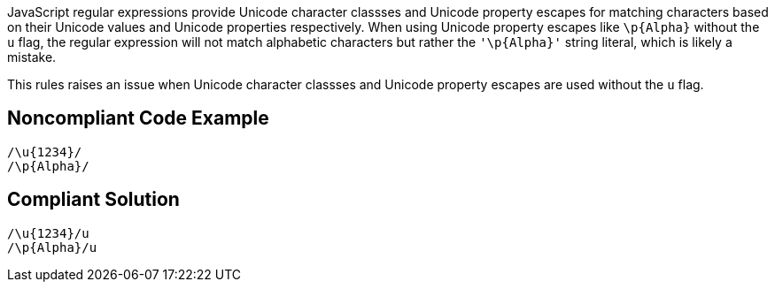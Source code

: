 JavaScript regular expressions provide  Unicode character classses and Unicode property escapes for matching characters based on their Unicode values and Unicode properties respectively. When using Unicode property escapes like `+\p{Alpha}+` without the `+u+` flag, the regular expression will not match alphabetic characters but rather the `+'\p{Alpha}+'` string literal, which is likely a mistake.

This rules raises an issue when Unicode character classses and Unicode property escapes are used without the `+u+` flag.

== Noncompliant Code Example

----
/\u{1234}/
/\p{Alpha}/
----


== Compliant Solution

----
/\u{1234}/u
/\p{Alpha}/u
----


